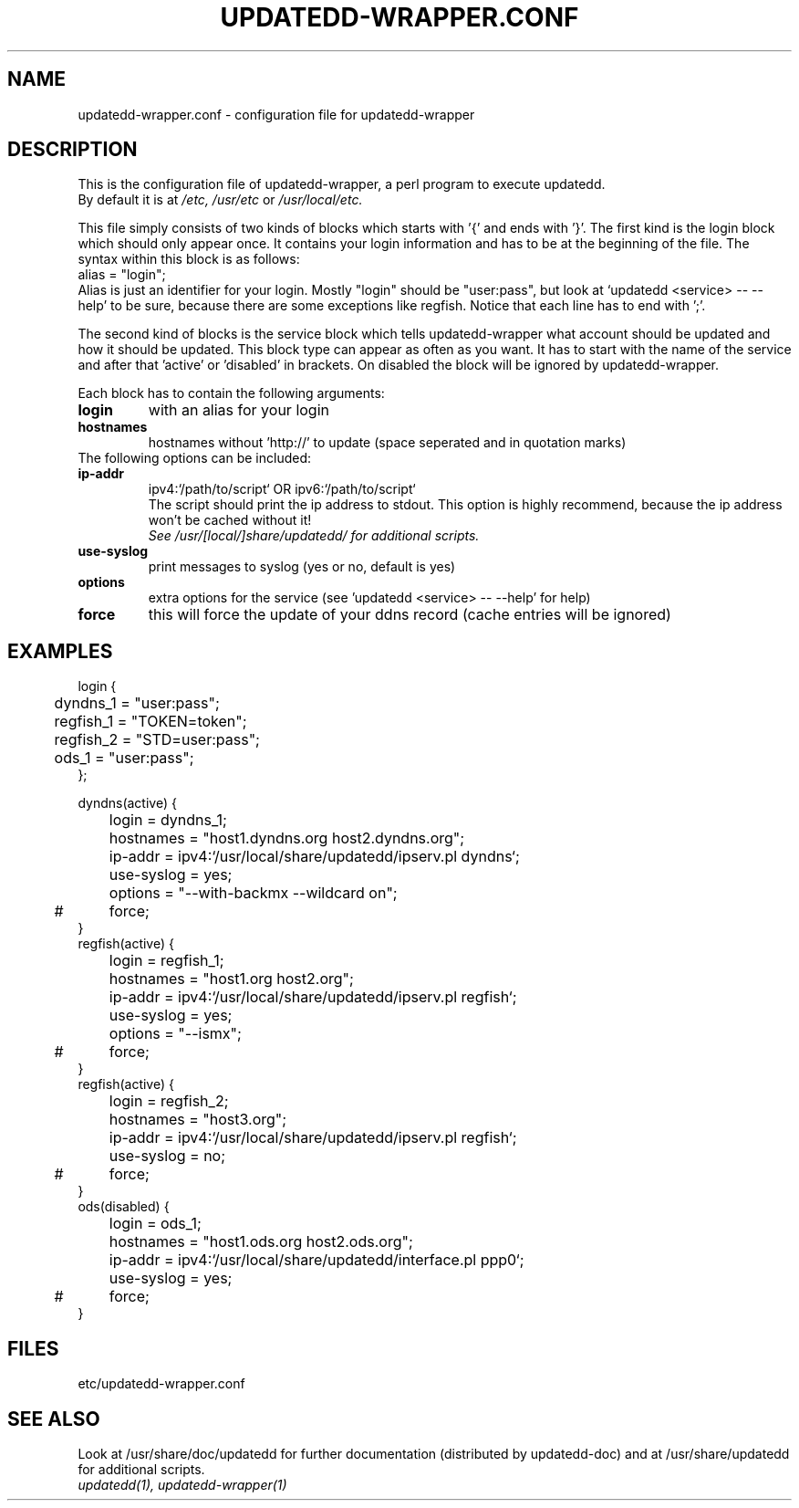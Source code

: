 .TH "UPDATEDD-WRAPPER.CONF" "5" "March 2004" "Philipp Benner" "Configuration Files"
.SH "NAME"
updatedd\-wrapper.conf \- configuration file for updatedd\-wrapper
.SH "DESCRIPTION"
.LP 
This is the configuration file of updatedd\-wrapper, a perl program
to execute updatedd.
.br 
By default it is at
.I /etc,
.I /usr/etc
or
.I /usr/local/etc.

This file simply consists of two kinds of blocks which starts with '{' and ends
with '}'. The first kind is the login block which should only appear once. It
contains your login information and has to be at the beginning of the file.
The syntax within this block is as follows:
.br 
alias = "login";
.br 
Alias is just an identifier for your login. Mostly "login" should be "user:pass",
but look at `updatedd <service> \-\- \-\-help' to be sure, because there are some
exceptions like regfish. Notice that each line has to end with ';'.

The second kind of blocks is the service block which tells updatedd\-wrapper
what account should be updated and how it should be updated.
This block type can appear as often as you want. It has to start with the
name of the service and after that 'active' or 'disabled' in brackets.
On disabled the block will be ignored by updatedd\-wrapper.
.br 

Each block has to contain the following arguments:
.br 
.TP 
.B login
with an alias for your login
.TP 
.B hostnames
hostnames without 'http://' to update (space seperated and in quotation marks)
.TP 
The following options can be included:
.TP 
.B ip\-addr
ipv4:`/path/to/script` OR ipv6:`/path/to/script`
.br 
The script should print the ip address to stdout. This
option is highly recommend, because
the ip address won't be cached without it!
.br 
.I See /usr/[local/]share/updatedd/ for additional scripts.
.TP 
.B use\-syslog
print messages to syslog (yes or no, default is yes)
.TP 
.B options
extra options for the service
(see 'updatedd <service> \-\- \-\-help' for help)
.TP 
.B force
this will force the update of your ddns record
(cache entries will be ignored)

.SH "EXAMPLES"
.nf 
login {
	dyndns_1   = "user:pass";
	regfish_1  = "TOKEN=token";
	regfish_2  = "STD=user:pass";
	ods_1      = "user:pass";
};

dyndns(active) {
	login      = dyndns_1;
	hostnames  = "host1.dyndns.org host2.dyndns.org";
	ip\-addr    = ipv4:`/usr/local/share/updatedd/ipserv.pl dyndns`;
	use\-syslog = yes;
	options    = "\-\-with\-backmx \-\-wildcard on";
#	force;
}
regfish(active) {
	login      = regfish_1;
	hostnames  = "host1.org host2.org";
	ip\-addr    = ipv4:`/usr/local/share/updatedd/ipserv.pl regfish`;
	use\-syslog = yes;
	options    = "\-\-ismx";
#	force;
}
regfish(active) {
	login      = regfish_2;
	hostnames  = "host3.org";
	ip\-addr    = ipv4:`/usr/local/share/updatedd/ipserv.pl regfish`;
	use\-syslog = no;
#	force;
}
ods(disabled) {
	login      = ods_1;
	hostnames  = "host1.ods.org host2.ods.org";
	ip\-addr    = ipv4:`/usr/local/share/updatedd/interface.pl ppp0`;
	use\-syslog = yes;
#	force;
}
.fi 
.SH "FILES"
etc/updatedd\-wrapper.conf
.SH "SEE ALSO"
Look at /usr/share/doc/updatedd for further documentation
(distributed by updatedd\-doc) and at /usr/share/updatedd
for additional scripts.
.TP 
.I updatedd(1), updatedd\-wrapper(1)
